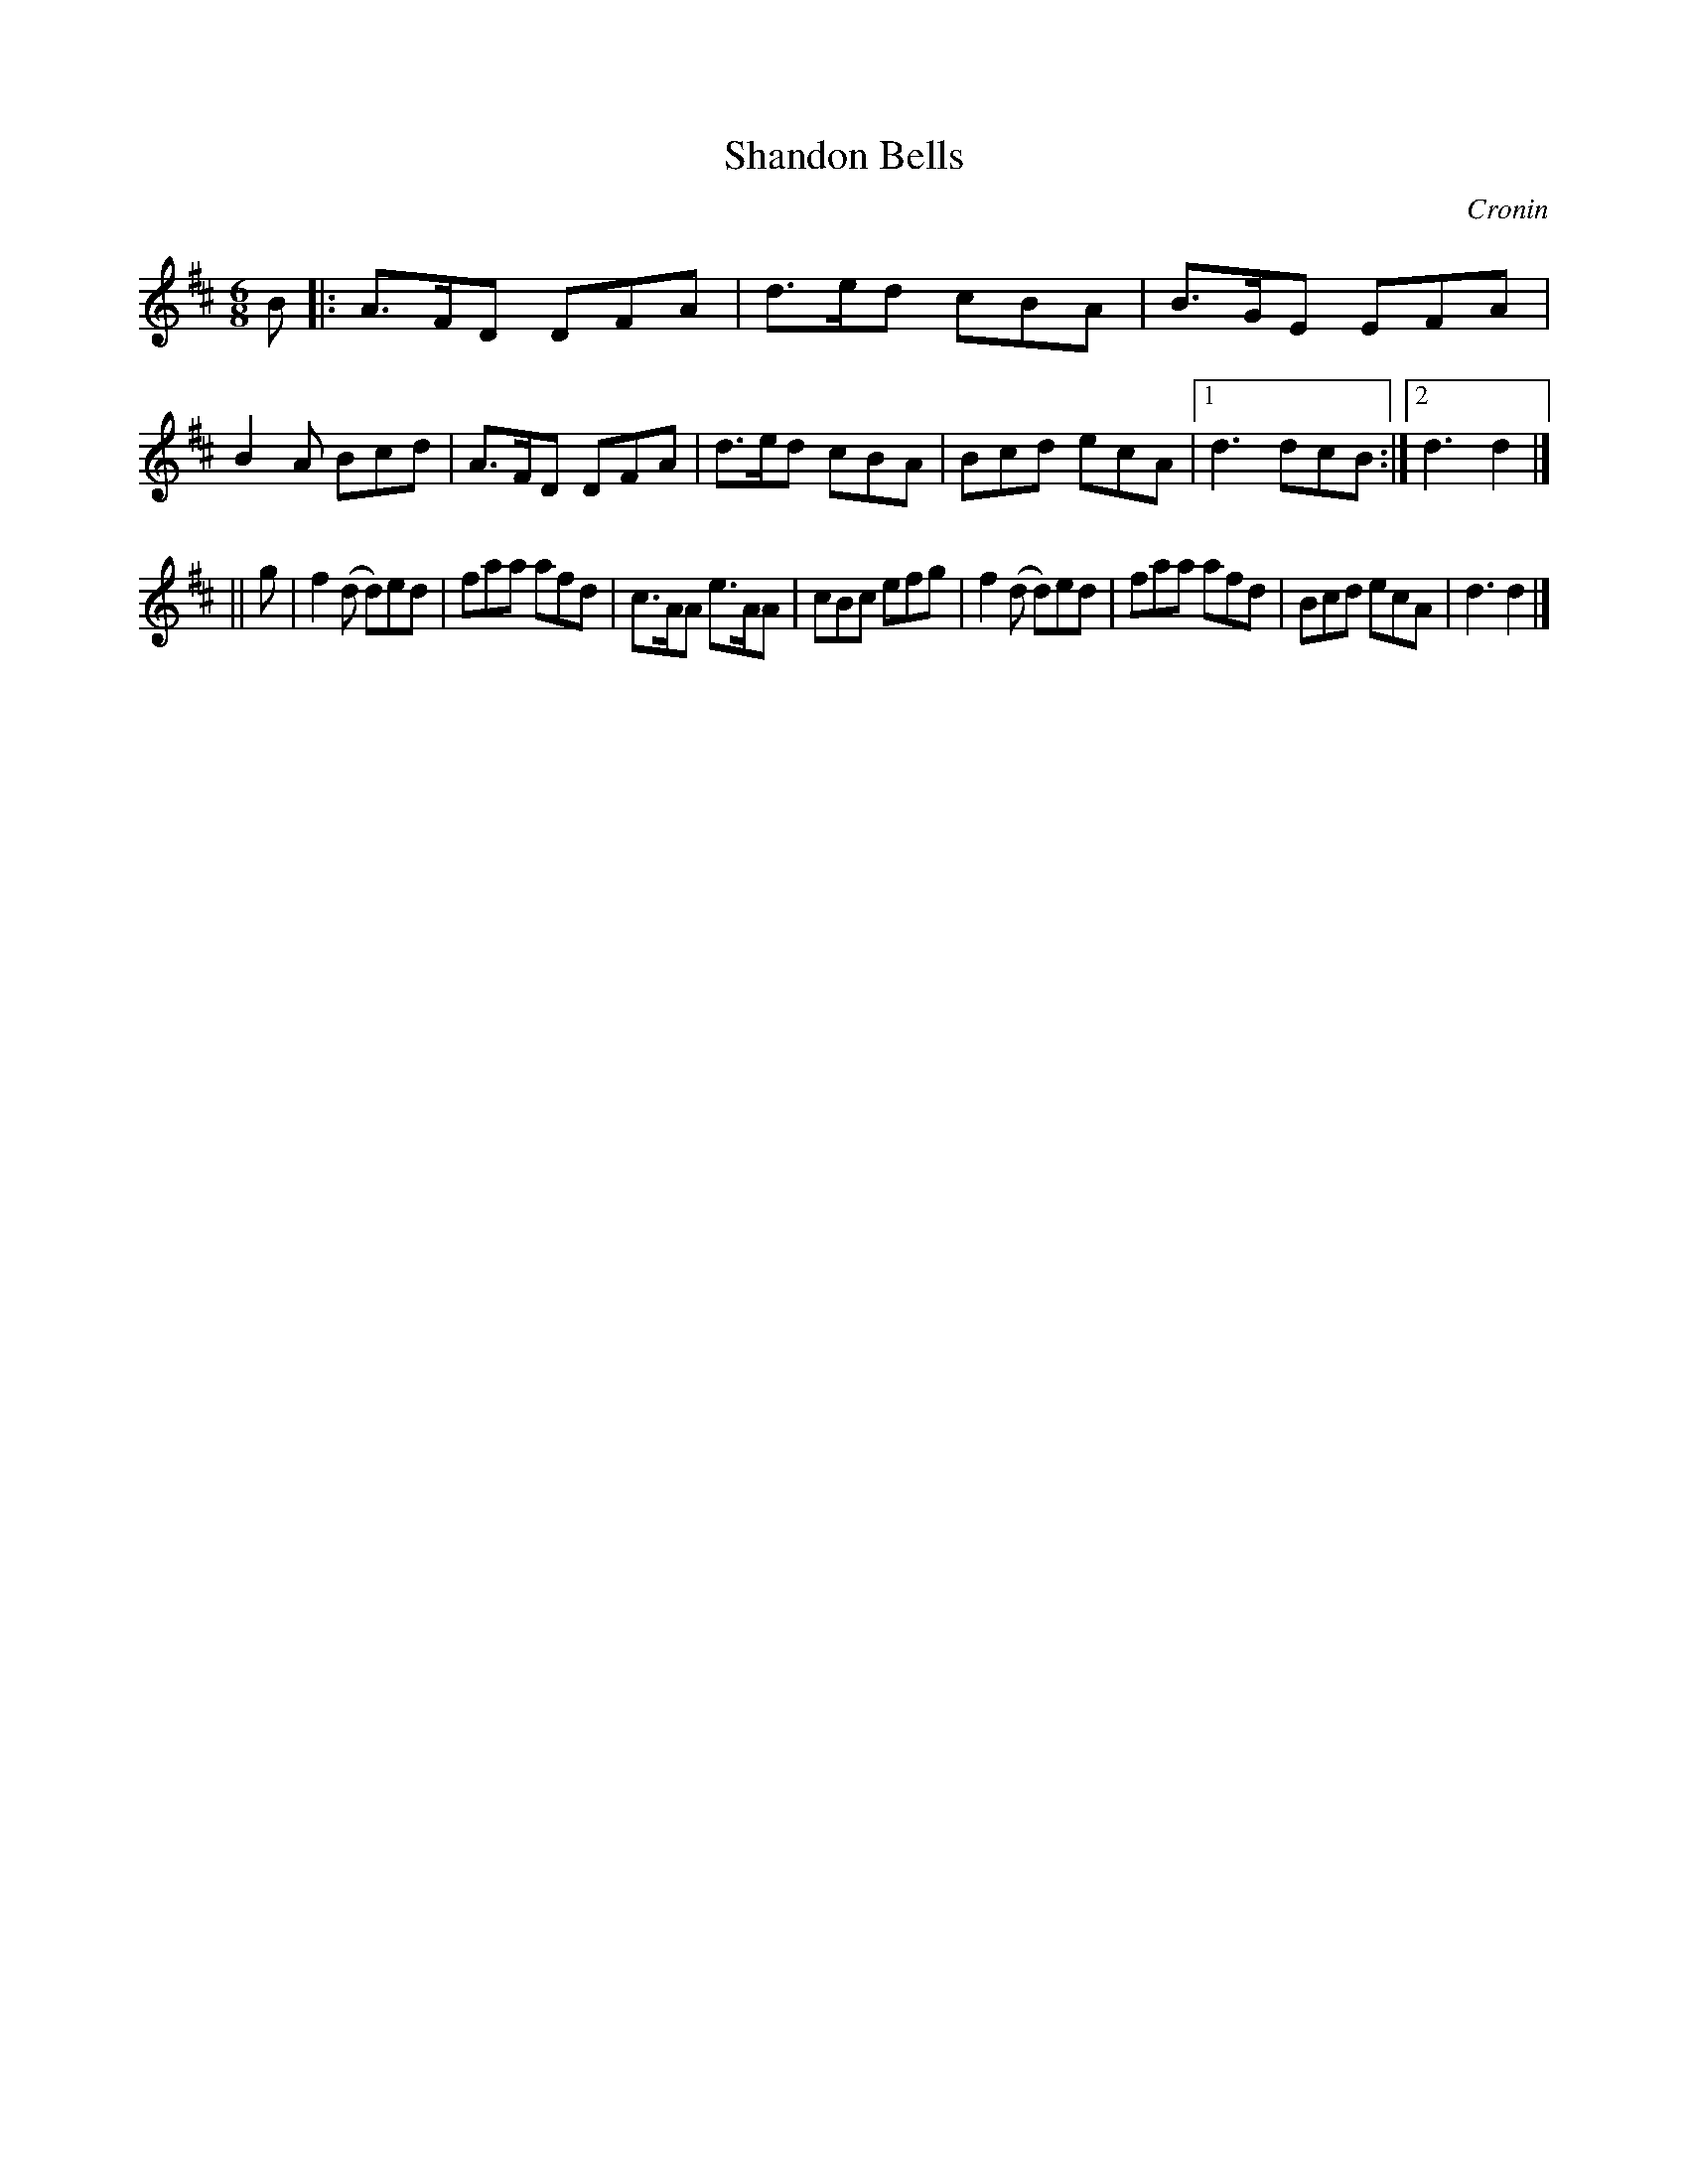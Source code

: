 X: 814
T: Shandon Bells
B: O'Neill's 1850 #814
O: Cronin
Z: Dan G. Petersen, dangp@post6.tele.dk
M: 6/8
L: 1/8
K: D
B |:\
A>FD DFA | d>ed cBA | B>GE EFA | B2A Bcd |\
A>FD DFA | d>ed cBA | Bcd ecA |1 d3 dcB :|2 d3 d2 |]
|| g |\
f2(d d)ed | faa afd | c>AA e>AA | cBc efg |\
f2(d d)ed | faa afd | Bcd ecA | d3 d2 |]
